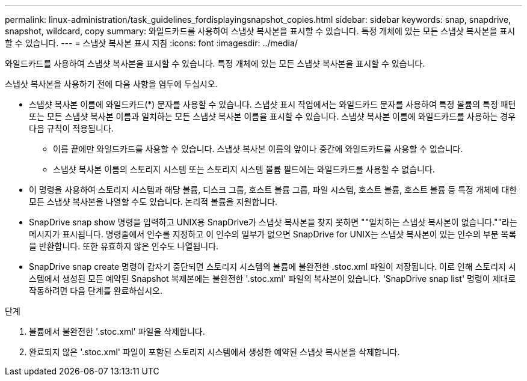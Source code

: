 ---
permalink: linux-administration/task_guidelines_fordisplayingsnapshot_copies.html 
sidebar: sidebar 
keywords: snap, snapdrive, snapshot, wildcard, copy 
summary: 와일드카드를 사용하여 스냅샷 복사본을 표시할 수 있습니다. 특정 개체에 있는 모든 스냅샷 복사본을 표시할 수 있습니다. 
---
= 스냅샷 복사본 표시 지침
:icons: font
:imagesdir: ../media/


[role="lead"]
와일드카드를 사용하여 스냅샷 복사본을 표시할 수 있습니다. 특정 개체에 있는 모든 스냅샷 복사본을 표시할 수 있습니다.

스냅샷 복사본을 사용하기 전에 다음 사항을 염두에 두십시오.

* 스냅샷 복사본 이름에 와일드카드(*) 문자를 사용할 수 있습니다. 스냅샷 표시 작업에서는 와일드카드 문자를 사용하여 특정 볼륨의 특정 패턴 또는 모든 스냅샷 복사본 이름과 일치하는 모든 스냅샷 복사본 이름을 표시할 수 있습니다. 스냅샷 복사본 이름에 와일드카드를 사용하는 경우 다음 규칙이 적용됩니다.
+
** 이름 끝에만 와일드카드를 사용할 수 있습니다. 스냅샷 복사본 이름의 앞이나 중간에 와일드카드를 사용할 수 없습니다.
** 스냅샷 복사본 이름의 스토리지 시스템 또는 스토리지 시스템 볼륨 필드에는 와일드카드를 사용할 수 없습니다.


* 이 명령을 사용하여 스토리지 시스템과 해당 볼륨, 디스크 그룹, 호스트 볼륨 그룹, 파일 시스템, 호스트 볼륨, 호스트 볼륨 등 특정 개체에 대한 모든 스냅샷 복사본을 나열할 수도 있습니다. 논리적 볼륨을 지원합니다.
* SnapDrive snap show 명령을 입력하고 UNIX용 SnapDrive가 스냅샷 복사본을 찾지 못하면 ""일치하는 스냅샷 복사본이 없습니다.""라는 메시지가 표시됩니다. 명령줄에서 인수를 지정하고 이 인수의 일부가 없으면 SnapDrive for UNIX는 스냅샷 복사본이 있는 인수의 부분 목록을 반환합니다. 또한 유효하지 않은 인수도 나열됩니다.
* SnapDrive snap create 명령이 갑자기 중단되면 스토리지 시스템의 볼륨에 불완전한 .stoc.xml 파일이 저장됩니다. 이로 인해 스토리지 시스템에서 생성된 모든 예약된 Snapshot 복제본에는 불완전한 '.stoc.xml' 파일의 복사본이 있습니다. 'SnapDrive snap list' 명령이 제대로 작동하려면 다음 단계를 완료하십시오.


.단계
. 볼륨에서 불완전한 '.stoc.xml' 파일을 삭제합니다.
. 완료되지 않은 '.stoc.xml' 파일이 포함된 스토리지 시스템에서 생성한 예약된 스냅샷 복사본을 삭제합니다.

